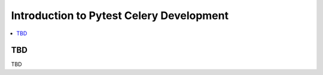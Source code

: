 .. _devguide-into:

===========================================
 Introduction to Pytest Celery Development
===========================================

.. contents::
    :local:
    :depth: 1

TBD
===

TBD

